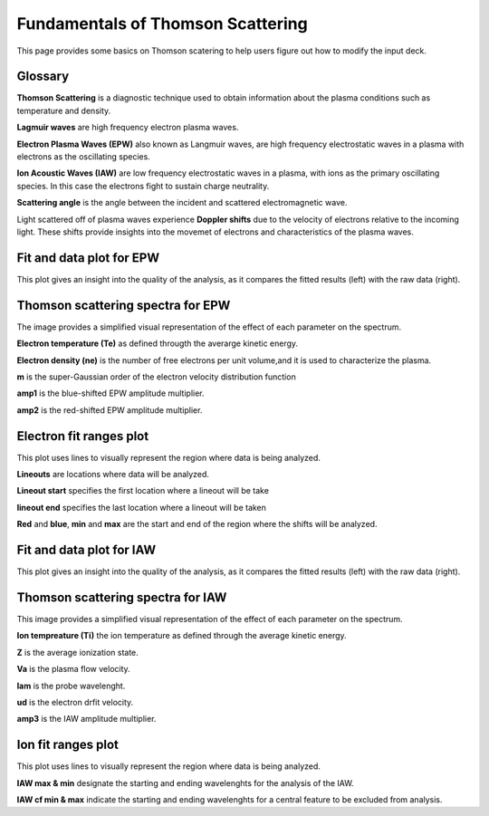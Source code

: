 .. _ts_fundamentals:

Fundamentals of Thomson Scattering 
==========================================

This page provides some basics on Thomson scatering to help users figure out how to modify the input deck. 

Glossary 
^^^^^^^^^

**Thomson Scattering** is a diagnostic technique used to obtain information about the plasma conditions such as temperature and density.

**Lagmuir waves** are  high frequency electron plasma waves.

**Electron Plasma Waves (EPW)** also known as Langmuir waves, are high frequency electrostatic waves in a plasma with electrons as the oscillating species.

**Ion Acoustic Waves (IAW)** are low frequency electrostatic waves in a plasma, with ions as the primary oscillating species. 
In this case the electrons fight to sustain charge neutrality.

**Scattering angle** is the angle between the incident and scattered  electromagnetic wave.

Light scattered off of plasma waves experience **Doppler shifts** due to the velocity of electrons relative to the incoming light. 
These shifts provide insights into the movemet of electrons and characteristics of the plasma waves. 

Fit and data plot for EPW
^^^^^^^^^^^^^^^^^^^^^^^^^^^

This plot gives an insight into the quality of the analysis, as it compares the fitted results (left) with the raw data (right).


.. image:: _elfolder/fit_and_data_ele.png
    :scale: 75%

Thomson scattering spectra for EPW 
^^^^^^^^^^^^^^^^^^^^^^^^^^^^^^^^^^^^^^^^^^^^^^^^^^^^^^^^^^^^^

The image provides a simplified visual representation of the effect of each parameter on the spectrum.  

.. image:: _elfolder/TS_spectra_EPW.JPG
    :scale: 75%

**Electron temperature (Te)**  as defined througth the averarge kinetic energy.

**Electron density (ne)** is the number of free electrons per unit volume,and it is used to characterize the plasma.

**m** is the super-Gaussian order of the electron velocity distribution function

**amp1** is the blue-shifted EPW amplitude multiplier.

**amp2** is the red-shifted EPW amplitude multiplier. 


Electron fit ranges plot 
^^^^^^^^^^^^^^^^^^^^^^^^^^^^^^^^^^^^^^

This plot uses lines to visually represent the region where data is being analyzed.

.. image:: _elfolder/electron_fit_annotated.png
    :scale: 75%

**Lineouts** are locations where data will be analyzed. 

**Lineout start** specifies the first location where a lineout will be take

**lineout end** specifies the last location where a lineout will be taken

**Red** and **blue**,  **min** and **max** are the start and end of the region where the shifts will be analyzed.


Fit and data plot for IAW
^^^^^^^^^^^^^^^^^^^^^^^^^^^

This plot gives an insight into the quality of the analysis, as it compares the fitted results (left) with the raw data (right).

.. image:: _elfolder/fit_and_data_iaw.png
    :scale: 75%
    

Thomson scattering spectra for IAW
^^^^^^^^^^^^^^^^^^^^^^^^^^^^^^^^^^^^^^^^^^^^^^^^^^^^^^^^^^^^

This image provides a simplified visual representation of the effect of each parameter on the spectrum.  

.. image:: _elfolder/TS_spectra_IAW.JPG
    :scale: 75%

**Ion tempreature (Ti)** the ion temperature as defined through the average kinetic energy.

**Z** is the average ionization state. 

**Va** is the plasma flow velocity.

**lam** is the probe wavelenght. 

**ud** is the electron drfit velocity. 

**amp3** is the IAW amplitude multiplier.

Ion fit ranges plot
^^^^^^^^^^^^^^^^^^^^^^^^^^^^^^^^^

This plot uses lines to visually represent the region where data is being analyzed.

.. image:: _elfolder/ion_fit_annotated.png
    :scale: 75%

**IAW max & min** designate the starting and ending wavelenghts for the analysis of the IAW.

**IAW cf min & max** indicate the starting and ending wavelenghts for a central feature to be excluded from analysis.




